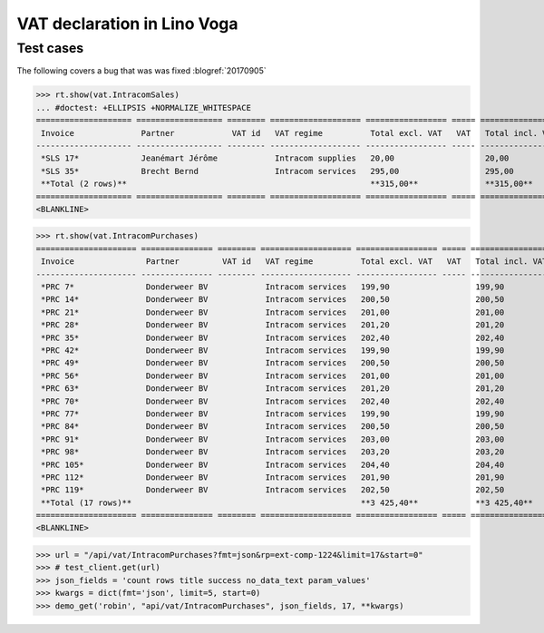 .. doctest docs/specs/voga/vat.rst
.. _voga.specs.vat:

============================
VAT declaration in Lino Voga
============================

..  doctest init:
   
    >>> from lino import startup
    >>> startup('lino_book.projects.roger.settings.doctests')
    >>> from lino.api.doctest import *


Test cases
==========

The following covers a bug that was was fixed :blogref:`20170905`


>>> rt.show(vat.IntracomSales)
... #doctest: +ELLIPSIS +NORMALIZE_WHITESPACE
==================== ================== ======== =================== ================= ===== =================
 Invoice              Partner            VAT id   VAT regime          Total excl. VAT   VAT   Total incl. VAT
-------------------- ------------------ -------- ------------------- ----------------- ----- -----------------
 *SLS 17*             Jeanémart Jérôme            Intracom supplies   20,00                   20,00
 *SLS 35*             Brecht Bernd                Intracom services   295,00                  295,00
 **Total (2 rows)**                                                   **315,00**              **315,00**
==================== ================== ======== =================== ================= ===== =================
<BLANKLINE>

>>> rt.show(vat.IntracomPurchases)
===================== =============== ======== =================== ================= ===== =================
 Invoice               Partner         VAT id   VAT regime          Total excl. VAT   VAT   Total incl. VAT
--------------------- --------------- -------- ------------------- ----------------- ----- -----------------
 *PRC 7*               Donderweer BV            Intracom services   199,90                  199,90
 *PRC 14*              Donderweer BV            Intracom services   200,50                  200,50
 *PRC 21*              Donderweer BV            Intracom services   201,00                  201,00
 *PRC 28*              Donderweer BV            Intracom services   201,20                  201,20
 *PRC 35*              Donderweer BV            Intracom services   202,40                  202,40
 *PRC 42*              Donderweer BV            Intracom services   199,90                  199,90
 *PRC 49*              Donderweer BV            Intracom services   200,50                  200,50
 *PRC 56*              Donderweer BV            Intracom services   201,00                  201,00
 *PRC 63*              Donderweer BV            Intracom services   201,20                  201,20
 *PRC 70*              Donderweer BV            Intracom services   202,40                  202,40
 *PRC 77*              Donderweer BV            Intracom services   199,90                  199,90
 *PRC 84*              Donderweer BV            Intracom services   200,50                  200,50
 *PRC 91*              Donderweer BV            Intracom services   203,00                  203,00
 *PRC 98*              Donderweer BV            Intracom services   203,20                  203,20
 *PRC 105*             Donderweer BV            Intracom services   204,40                  204,40
 *PRC 112*             Donderweer BV            Intracom services   201,90                  201,90
 *PRC 119*             Donderweer BV            Intracom services   202,50                  202,50
 **Total (17 rows)**                                                **3 425,40**            **3 425,40**
===================== =============== ======== =================== ================= ===== =================
<BLANKLINE>

>>> url = "/api/vat/IntracomPurchases?fmt=json&rp=ext-comp-1224&limit=17&start=0"
>>> # test_client.get(url)
>>> json_fields = 'count rows title success no_data_text param_values'
>>> kwargs = dict(fmt='json', limit=5, start=0)
>>> demo_get('robin', "api/vat/IntracomPurchases", json_fields, 17, **kwargs)
